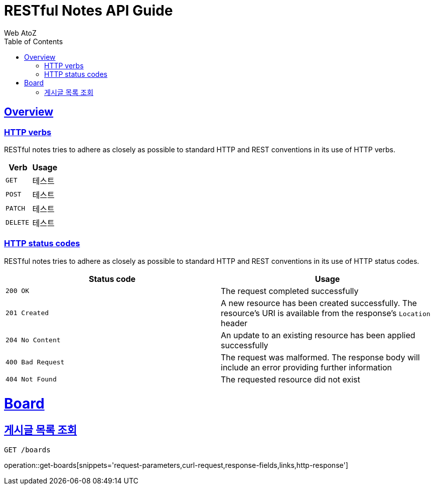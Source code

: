 = RESTful Notes API Guide
Web AtoZ;
:doctype: book
:icons: font
:source-highlighter: highlightjs
:toc: left
:toclevels: 2
:sectlinks:

[[overview]]
== Overview

[[overview-http-verbs]]
=== HTTP verbs

RESTful notes tries to adhere as closely as possible to standard HTTP and REST conventions in its
use of HTTP verbs.

|===
| Verb | Usage

| `GET`
| 테스트

| `POST`
| 테스트

| `PATCH`
| 테스트

| `DELETE`
| 테스트
|===

[[overview-http-status-codes]]
=== HTTP status codes

RESTful notes tries to adhere as closely as possible to standard HTTP and REST conventions in its
use of HTTP status codes.

|===
| Status code | Usage

| `200 OK`
| The request completed successfully

| `201 Created`
| A new resource has been created successfully. The resource's URI is available from the response's
`Location` header

| `204 No Content`
| An update to an existing resource has been applied successfully

| `400 Bad Request`
| The request was malformed. The response body will include an error providing further information

| `404 Not Found`
| The requested resource did not exist
|===

[[board]]
= Board

[[board-get-boards]]
== 게시글 목록 조회

 GET /boards

operation::get-boards[snippets='request-parameters,curl-request,response-fields,links,http-response']